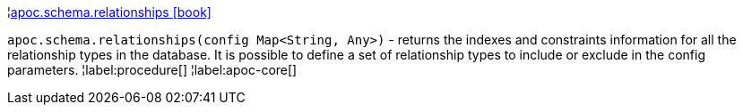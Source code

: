 ¦xref::overview/apoc.schema/apoc.schema.relationships.adoc[apoc.schema.relationships icon:book[]] +

`apoc.schema.relationships(config Map<String, Any>)` - returns the indexes and constraints information for all the relationship types in the database.
It is possible to define a set of relationship types to include or exclude in the config parameters.
¦label:procedure[]
¦label:apoc-core[]
